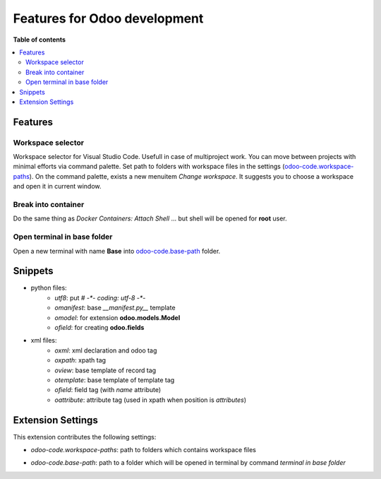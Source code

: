 =============================
Features for Odoo development
=============================

**Table of contents**

.. contents::
   :local:

Features
========

Workspace selector
------------------

Workspace selector for Visual Studio Code. Usefull in case of multiproject
work. You can move between projects with minimal efforts via command palette.
Set path to folders with workspace files in the settings (odoo-code.workspace-paths_).
On the command palette, exists a new menuitem *Change workspace*.
It suggests you to choose a workspace and open it in current window.

.. image:: images/workflow.gif

Break into container
--------------------

Do the same thing as `Docker Containers: Attach Shell` ... but shell will be opened for **root** user.

Open terminal in base folder
----------------------------

Open a new terminal with name **Base** into odoo-code.base-path_ folder.

Snippets
========

* python files:
    + `utf8`: put `# -*- coding: utf-8 -*-`
    + `omanifest`: base `__manifest.py__` template
    + `omodel`: for extension **odoo.models.Model**
    + `ofield`: for creating **odoo.fields**
* xml files:
    + `oxml`: xml declaration and odoo tag
    + `oxpath`: xpath tag
    + `oview`: base template of record tag
    + `otemplate`: base template of template tag
    + `ofield`: field tag (with *name* attribute)
    + `oattribute`: attribute tag (used in xpath when position is *attributes*)

Extension Settings
==================

This extension contributes the following settings:

.. _odoo-code.workspace-paths:

* `odoo-code.workspace-paths`: path to folders which contains workspace files

.. _odoo-code.base-path:

* `odoo-code.base-path`: path to a folder which will be opened in terminal by command `terminal in base folder`
